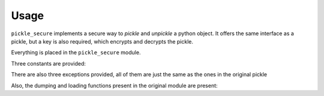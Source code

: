 =====
Usage
=====

``pickle_secure`` implements a secure way to *pickle* and *unpickle*
a python object. It offers the same interface as a pickle, but a key is also required,
which encrypts and decrypts the pickle.


.. py:module:: pickle_secure

Everything is placed in the ``pickle_secure`` module.

Three constants are provided:

.. py:data:: API_VERSION
    :type: str

    The python version of the pickle that pickle_secure targets

.. py:data:: HIGHEST_PROTOCOL
    :type: int

    The same as the original HIGHEST_PROTOCOL from the *pickle* module

.. py:data:: DEFAULT_PROTOCOL
    :type: int

    The same as the original DEFAULT_PROTOCOL from the *pickle* module

There are also three exceptions provided, all of them are just the same as the ones in the original pickle

.. py:exception:: PickleError

    The same as the original PickleError from the *pickle* module


.. py:exception:: PicklingError

    The same as the original PicklingError from the *pickle* module


.. py:exception:: UnpicklingError

    The same as the original UnpicklingError from the *pickle* module


Also, the dumping and loading functions present in the original module are present:

.. py:function:: def dumps(obj, protocol=None, *, fix_imports=True, key):

   Dump the object to a bytes object.

   :param obj: The object to be pickled
   :param int protocol: The pickle protocol to be used, or None to use the default protocol
   :param bool fix_imports: If the protocol is < 2, it will try to fix the imports to be readable by python2
   :param str key: The encryption key
   :return: the encrypted pickle of the object
   :rtype: bytes

.. py:function:: def dump(obj, file, protocol=None, *, fix_imports=True, key):

   Dump the obj in the file object named ``file``.

   :param obj: The object to be pickled
   :param file: The file to use to write the pickle
   :param int protocol: The pickle protocol to be used, or None to use the default protocol
   :param bool fix_imports: If the protocol is < 2, it will try to fix the imports to be readable by python2
   :param str key: The encryption key

.. py:function:: def loads(bytes_object, *, fix_imports=True, encoding="ASCII", errors="strict", key):

   Retrieve the original object from a bytes object

   :param bytes bytes_obj: The encrypted bytes object to be unpickled
   :param bool fix_imports: If the protocol is < 2, it will try to fix the imports to be readable by python2
   :param str encoding: It is present for compatibility reasons with python2
   :param str errors: It is present for compatibility reasons with python2
   :param str key: The encryption key
   :return: The object that was originally pickled

.. py:function:: def load(file, key, *, fix_imports=True, encoding="ASCII", errors="strict"):

   Retrieve the original object from a file

   :param file: The file containing the encrypted pickle
   :param bool fix_imports: If the protocol is < 2, it will try to fix the imports to be readable by python2
   :param str encoding: It is present for compatibility reasons with python2
   :param str errors: It is present for compatibility reasons with python2
   :param str key: The encryption key
   :return: The object that was originally pickled
